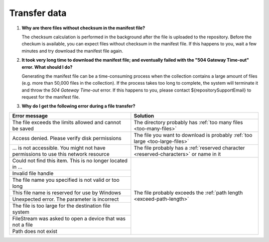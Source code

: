 Transfer data
=============

.. _faq-files-without-checksum:

1.  **Why are there files without checksum in the manifest file?**

    The checksum calculation is performed in the background after the file is uploaded to the repository.  Before the checkum is available, you can expect files without checksum in the manifest file.  If this happens to you, wait a few minutes and try download the manifest file again.

.. _faq-download-manifest-timeout:

2.  **It took very long time to download the manifest file; and eventually failed with the "504 Gateway Time-out" error.  What should I do?**

    Generating the manifest file can be a time-consuming process when the collection contains a large amount of files (e.g. more than 50,000 files in the collection).  If the process takes too long to complete, the system will terminate it and throw the *504 Gateway Time-out* error.  If this happens to you, please contact ${repositorySupportEmail} to request for the manifest file.

.. _faq-file-transfer-error:

3. **Why do I get the following error during a file transfer?**

+---------------------------------------+---------------------------------------------------+
| Error message                         | Solution                                          |
+=======================================+===================================================+
| The file exceeds the limits allowed   | The directory probably has                        |
| and cannot be saved                   | :ref:`too many files <too-many-files>`            |
+---------------------------------------+---------------------------------------------------+
| Access denied. Please verify disk     | The file you want to download is probably         |
| permissions                           | :ref:`too large <too-large-files>`                |
+---------------------------------------+---------------------------------------------------+
| … is not accessible. You might not    | The file probably has a                           |
| have permissions to use this network  | :ref:`reserved character <reserved-characters>`   |
| resource                              | or name in it                                     |
+---------------------------------------+---------------------------------------------------+
| Could not find this item. This is no  | The file probably exceeds the                     |
| longer located in …                   | :ref:`path length <exceed-path-length>`           |
+---------------------------------------+                                                   |
| Invalid file handle                   |                                                   |
+---------------------------------------+                                                   |
| The file name you specified is not    |                                                   |
| valid or too long                     |                                                   |
+---------------------------------------+                                                   |
| This file name is reserved for use by |                                                   |
| Windows                               |                                                   |
+---------------------------------------+                                                   |
| Unexpected error. The parameter is    |                                                   |
| incorrect                             |                                                   |
+---------------------------------------+                                                   |
| The file is too large for the         |                                                   |
| destination file system               |                                                   |
+---------------------------------------+                                                   |
| FileStream was asked to open a device |                                                   |
| that was not a file                   |                                                   |
+---------------------------------------+                                                   |
| Path does not exist                   |                                                   |
+---------------------------------------+---------------------------------------------------+
